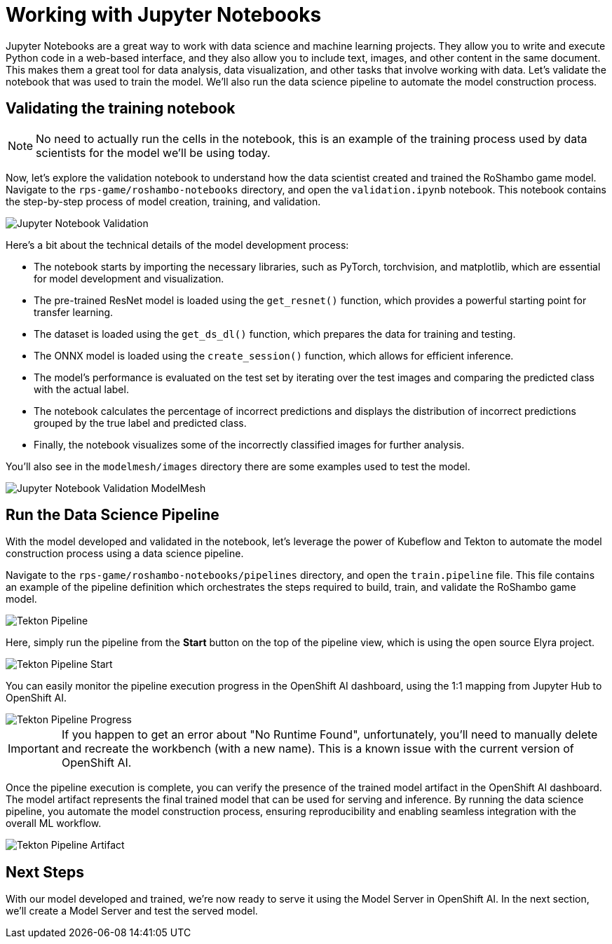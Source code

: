 # Working with Jupyter Notebooks

Jupyter Notebooks are a great way to work with data science and machine learning projects. They allow you to write and execute Python code in a web-based interface, and they also allow you to include text, images, and other content in the same document. This makes them a great tool for data analysis, data visualization, and other tasks that involve working with data. Let's validate the notebook that was used to train the model. We'll also run the data science pipeline to automate the model construction process.

## Validating the training notebook

NOTE: No need to actually run the cells in the notebook, this is an example of the training process used by data scientists for the model we'll be using today.

Now, let's explore the validation notebook to understand how the data scientist created and trained the RoShambo game model. Navigate to the `rps-game/roshambo-notebooks` directory, and open the `validation.ipynb` notebook.  This notebook contains the step-by-step process of model creation, training, and validation.

image::openshift-ai-jupyter-notebook-validation.png[Jupyter Notebook Validation]

Here's a bit about the technical details of the model development process:

- The notebook starts by importing the necessary libraries, such as PyTorch, torchvision, and matplotlib, which are essential for model development and visualization.
- The pre-trained ResNet model is loaded using the `get_resnet()` function, which provides a powerful starting point for transfer learning.
- The dataset is loaded using the `get_ds_dl()` function, which prepares the data for training and testing. 
- The ONNX model is loaded using the `create_session()` function, which allows for efficient inference. 
- The model's performance is evaluated on the test set by iterating over the test images and comparing the predicted class with the actual label. 
- The notebook calculates the percentage of incorrect predictions and displays the distribution of incorrect predictions grouped by the true label and predicted class. 
- Finally, the notebook visualizes some of the incorrectly classified images for further analysis.

You'll also see in the `modelmesh/images` directory there are some examples used to test the model.

image::openshift-ai-jupyter-notebook-validation-modelmesh.png[Jupyter Notebook Validation ModelMesh]

## Run the Data Science Pipeline

With the model developed and validated in the notebook, let's leverage the power of Kubeflow and Tekton to automate the model construction process using a data science pipeline.

Navigate to the `rps-game/roshambo-notebooks/pipelines` directory, and open the `train.pipeline` file. This file contains an example of the pipeline definition which orchestrates the steps required to build, train, and validate the RoShambo game model.

image::openshift-ai-tekton-pipeline.png[Tekton Pipeline]

Here, simply run the pipeline from the *Start* button on the top of the pipeline view, which is using the open source Elyra project.

image::openshift-ai-tekton-pipeline-start.png[Tekton Pipeline Start]

You can easily monitor the pipeline execution progress in the OpenShift AI dashboard, using the 1:1 mapping from Jupyter Hub to OpenShift AI.


image::openshift-ai-tekton-pipeline-progress.png[Tekton Pipeline Progress]

IMPORTANT: If you happen to get an error about "No Runtime Found", unfortunately, you'll need to manually delete and recreate the workbench (with a new name). This is a known issue with the current version of OpenShift AI.

Once the pipeline execution is complete, you can verify the presence of the trained model artifact in the OpenShift AI dashboard. The model artifact represents the final trained model that can be used for serving and inference. By running the data science pipeline, you automate the model construction process, ensuring reproducibility and enabling seamless integration with the overall ML workflow.

image::openshift-ai-tekton-pipeline-artifact.png[Tekton Pipeline Artifact]

## Next Steps

With our model developed and trained, we're now ready to serve it using the Model Server in OpenShift AI. In the next section, we'll create a Model Server and test the served model.